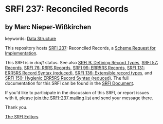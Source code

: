
* SRFI 237: Reconciled Records

** by Marc Nieper-Wißkirchen



keywords: [[https://srfi.schemers.org/?keywords=data-structure][Data Structure]]

This repository hosts [[https://srfi.schemers.org/srfi-237/][SRFI 237]]: Reconciled Records, a [[https://srfi.schemers.org/][Scheme Request for Implementation]].

This SRFI is in /draft/ status.
See also [[/srfi-9/][SRFI 9: Defining Record Types]], [[/srfi-57/][SRFI 57: Records]], [[/srfi-76/][SRFI 76: R6RS Records]], [[/srfi-99/][SRFI 99: ERR5RS Records]], [[/srfi-131/][SRFI 131: ERR5RS Record Syntax (reduced)]], [[/srfi-136/][SRFI 136: Extensible record types]], and [[/srfi-150/][SRFI 150: Hygienic ERR5RS Record Syntax (reduced)]].
The full documentation for this SRFI can be found in the [[https://srfi.schemers.org/srfi-237/srfi-237.html][SRFI Document]].

If you'd like to participate in the discussion of this SRFI, or report issues with it, please [[https://srfi.schemers.org/srfi-237/][join the SRFI-237 mailing list]] and send your message there.

Thank you.

[[mailto:srfi-editors@srfi.schemers.org][The SRFI Editors]]
